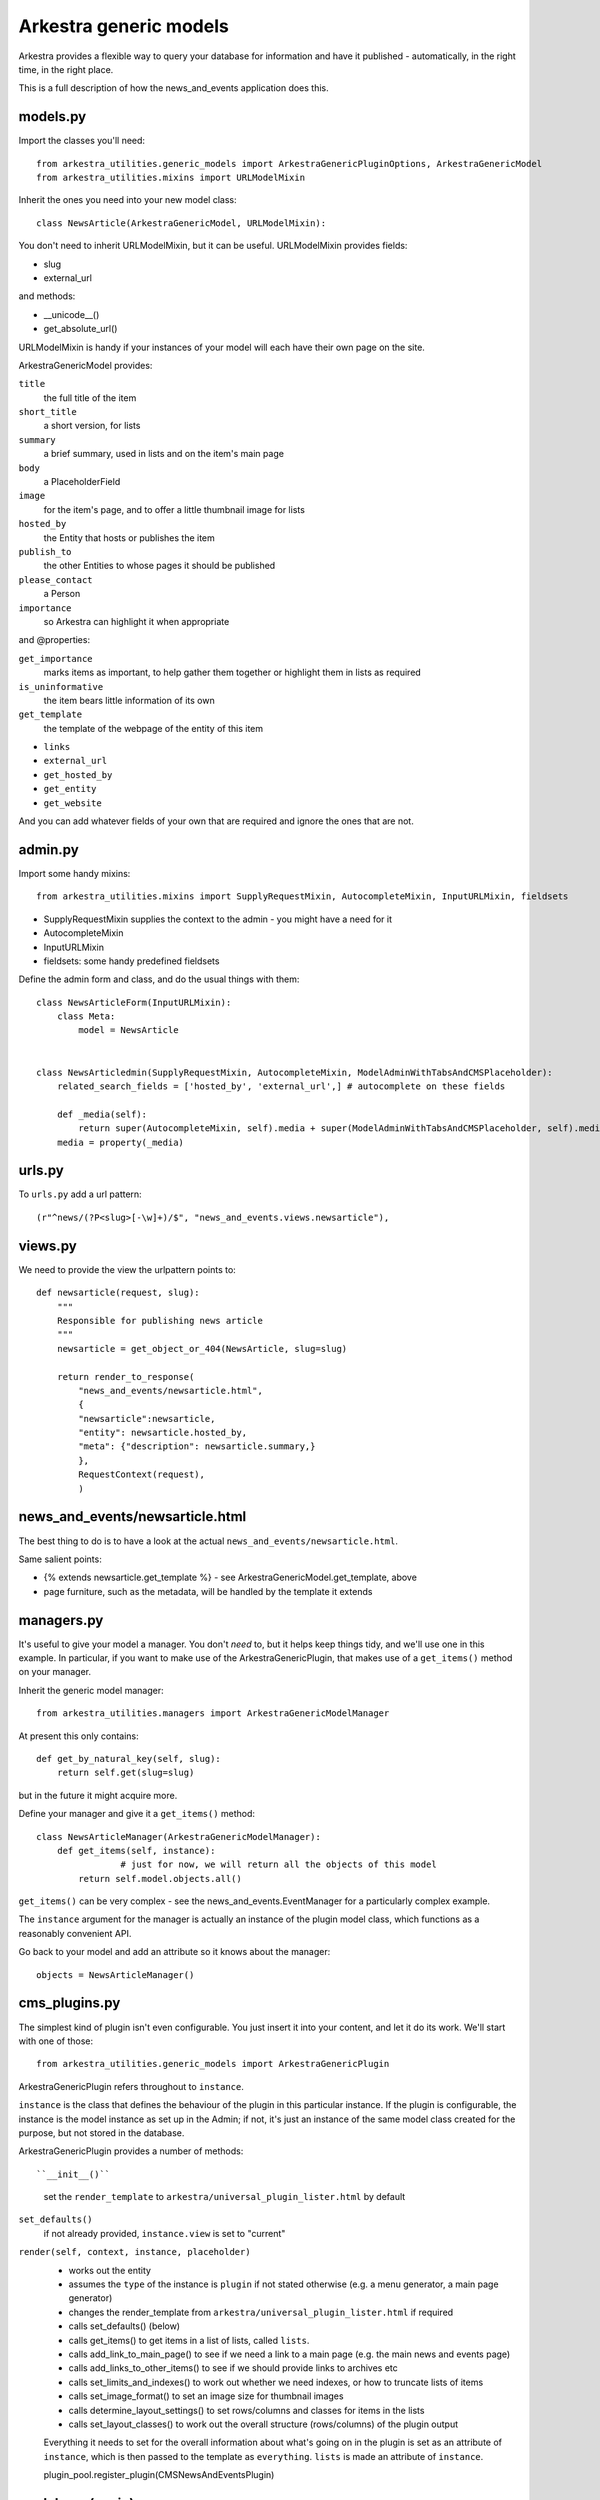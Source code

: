 #######################
Arkestra generic models
#######################

Arkestra provides a flexible way to query your database for information and have it published - automatically, in the right time, in the right place.

This is a full description of how the news_and_events application does this.

*********
models.py
*********

Import the classes you'll need::

	from arkestra_utilities.generic_models import ArkestraGenericPluginOptions, ArkestraGenericModel
	from arkestra_utilities.mixins import URLModelMixin

Inherit the ones you need into your new model class::

	class NewsArticle(ArkestraGenericModel, URLModelMixin):

You don't need to inherit URLModelMixin, but it can be useful. URLModelMixin provides fields:

* slug
* external_url
                                                                                            
and methods:

* __unicode__() 
* get_absolute_url() 

URLModelMixin is handy if your instances of your model will each have their own page on the site. 

ArkestraGenericModel provides:

``title``
    the full title of the item

``short_title``
    a short version, for lists

``summary``
    a brief summary, used in lists and on the item's main page

``body``
    a PlaceholderField    

``image``
    for the item's page, and to offer a little thumbnail image for lists

``hosted_by``
    the Entity that hosts or publishes the item

``publish_to``
    the other Entities to whose pages it should be published

``please_contact``
    a Person

``importance``
    so Arkestra can highlight it when appropriate

and @properties:


``get_importance``
    marks items as important, to help gather them together or highlight them in lists as required

``is_uninformative``
    the item bears little information of its own

``get_template``
    the template of the webpage of the entity of this item

* ``links``
* ``external_url``
* ``get_hosted_by``
* ``get_entity``
* ``get_website``
    
And you can add whatever fields of your own that are required and ignore the ones that are not.
    
          
********                                                            
admin.py
********

Import some handy mixins::

	from arkestra_utilities.mixins import SupplyRequestMixin, AutocompleteMixin, InputURLMixin, fieldsets
      
* SupplyRequestMixin supplies the context to the admin - you might have a need for it
* AutocompleteMixin
* InputURLMixin
* fieldsets: some handy predefined fieldsets

Define the admin form and class, and do the usual things with them::

	class NewsArticleForm(InputURLMixin):
	    class Meta:
	        model = NewsArticle


	class NewsArticledmin(SupplyRequestMixin, AutocompleteMixin, ModelAdminWithTabsAndCMSPlaceholder):
	    related_search_fields = ['hosted_by', 'external_url',] # autocomplete on these fields

	    def _media(self):
	        return super(AutocompleteMixin, self).media + super(ModelAdminWithTabsAndCMSPlaceholder, self).media
	    media = property(_media)


*******
urls.py
*******

To ``urls.py`` add a url pattern::

    (r"^news/(?P<slug>[-\w]+)/$", "news_and_events.views.newsarticle"),


********
views.py
********
                                                    
We need to provide the view the urlpattern points to::


	def newsarticle(request, slug):
	    """
	    Responsible for publishing news article
	    """
	    newsarticle = get_object_or_404(NewsArticle, slug=slug)
    
	    return render_to_response(
	        "news_and_events/newsarticle.html",
	        {
	        "newsarticle":newsarticle,
	        "entity": newsarticle.hosted_by,
	        "meta": {"description": newsarticle.summary,}
	        },
	        RequestContext(request),
	        )
                                        

********************************
news_and_events/newsarticle.html
********************************

The best thing to do is to have a look at the actual ``news_and_events/newsarticle.html``.

Same salient points: 

* {% extends newsarticle.get_template %} - see ArkestraGenericModel.get_template, above
* page furniture, such as the metadata, will be handled by the template it extends 


***********
managers.py
***********

It's useful to give your model a manager. You don't *need* to, but it helps keep things tidy, and we'll use one in this example. In particular, if you want to make use of the ArkestraGenericPlugin, that makes use of a ``get_items()`` method on your manager.

Inherit the generic model manager::

	from arkestra_utilities.managers import ArkestraGenericModelManager

At present this only contains::

	    def get_by_natural_key(self, slug):
	        return self.get(slug=slug)

but in the future it might acquire more.

Define your manager and give it a ``get_items()`` method::

	class NewsArticleManager(ArkestraGenericModelManager):
	    def get_items(self, instance):
			# just for now, we will return all the objects of this model
	        return self.model.objects.all()

``get_items()`` can be very complex - see the news_and_events.EventManager for a particularly complex example.

The ``instance`` argument for the manager is actually an instance of the plugin model class, which functions as a reasonably convenient API.

Go back to your model and add an attribute so it knows about the manager::

    objects = NewsArticleManager()


**************
cms_plugins.py
**************

The simplest kind of plugin isn't even configurable. You just insert it into your content, and let it do its work. We'll start with one of those::

    from arkestra_utilities.generic_models import ArkestraGenericPlugin

ArkestraGenericPlugin refers throughout to ``instance``. 

``instance`` is the class that defines the behaviour of the plugin in this particular instance. If the plugin is configurable, the instance is the model instance as set up in the Admin; if not, it's just an instance of the same model class created for the purpose, but not stored in the database.

ArkestraGenericPlugin provides a number of methods::

``__init__()``
    set the ``render_template`` to ``arkestra/universal_plugin_lister.html`` by default

``set_defaults()``
    if not already provided, ``instance.view`` is set to "current"    

``render(self, context, instance, placeholder)``
    * works out the entity
    * assumes the ``type`` of the instance is ``plugin`` if not stated otherwise (e.g. a menu generator, a main page generator)
    * changes the render_template from ``arkestra/universal_plugin_lister.html`` if required
    * calls set_defaults() (below)
    * calls get_items() to get items in a list of lists, called ``lists``.
    * calls add_link_to_main_page() to see if we need a link to a main page (e.g. the main news and events page)
    * calls add_links_to_other_items() to see if we should provide links to archives etc
    * calls set_limits_and_indexes() to work out whether we need indexes, or how to truncate lists of items
    * calls set_image_format() to set an image size for thumbnail images
    * calls determine_layout_settings() to set rows/columns and classes for items in the lists
    * calls set_layout_classes() to work out the overall structure (rows/columns) of the plugin output
    Everything it needs to set for the overall information about what's going on in the plugin is set as an attribute of ``instance``, which is then passed to the template as ``everything``. ``lists`` is made an attribute of ``instance``.
    


    plugin_pool.register_plugin(CMSNewsAndEventsPlugin)


*******************
models.py (again)
*******************

Now let's create a plugin that we can use to list a number of the items in the model we have created.

We have already imported arkestra_utilities.ArkestraGenericPluginOptions. This provides::

* entity: the entity whose items we'll publish (can usually be left blank; Arkestra will work out what to do)
* layout: if there are multiple lists (e.g. news and events), will they be stacked or side-by-side?
* format: title only? details? image?
* heading_level: above the list there'll be a heading
* order_by: date alone, or rank by importance too?
* list format: horizontal or vertical
* group dates: group lists into sublists (of months, usually)
* limit_to: how many items - leave blank for no limit

::

	class NewsAndEventsPlugin(CMSPlugin, ArkestraGenericPluginOptions):

Note that this plugin can handle both news and events.

And let's add::

    display = models.CharField("Show", max_length=25,choices = DISPLAY, default = "news events")
    show_previous_events = models.BooleanField()
    news_heading_text = models.CharField(max_length=25, default="News")
    events_heading_text = models.CharField(max_length=25, default="Events")









class NewsAndEventsPlugin(CMSPlugin, ArkestraGenericPluginOptions):

This is in effect the model for the plugin, and will inherit:


form and admin
==============

from arkestra_utilities.generic_models import ArkestraGenericPlugin, ArkestraGenericPluginForm
from arkestra_utilities.mixins import AutocompleteMixin
 
class PublicationsPluginForm(ArkestraGenericPluginForm, forms.ModelForm):
    pass


class CMSPublicationsPlugin(UniversalPlugin, AutocompleteMixin, CMSPluginBase):
    model = PublicationsPlugin
    name = _("Publications")
    form = PublicationsPluginForm
    auto_page_attribute = "auto_publications_page"
    auto_page_slug = "publications"
    auto_page_menu_title = "publications_page_menu_title"
    # fieldsets = (
    #     (None, {
    #     'fields': (('display', 'layout', 'list_format',),  ( 'format', 'order_by', 'group_dates',), 'limit_to')
    # }),
    #     ('Advanced options', {
    #     'classes': ('collapse',),
    #     'fields': ('entity', 'heading_level', ('news_heading_text', 'events_heading_text'), ('show_previous_events', ),)
    # }),
    # )

    # autocomplete fields
    related_search_fields = ['entity',]

    def get_items(self, instance):
        self.lists = []

        this_list = {"model": Publication,}
        this_list["items"] = Pub.objects.get_items(instance)
        this_list["links_to_other_items"] = self.news_style_other_links
        this_list["heading_text"] = instance.news_heading_text
        this_list["item_template"] = "arkestra/universal_plugin_list_item.html"
        # the following should *also* check this_list["links_to_other_items"] - 
        # but then get_items() will need to call self.add_links_to_other_items() itself
        # this will then mean that news and events pages show two columns if one has links to other items
        if this_list["items"]: 
            self.lists.append(this_list)


    def icon_src(self, instance):
        return "/static/plugin_icons/publications_plugin.png"




****
Menu
****

Every Entity in the system that has Recordings should have a menu item where they're listed.

For now we will just hardcode a little routine into our menu, contacts_and_people.menu, at the comment "# insert nodes for this Entity":

self.create_new_node(
    title = "Recordings",
    url = node.entity.get_related_info_page_url("recordings"), # i.e. /url_of_entity/recordings
    parent = node, 
    ) 				

We'll make this more sophisticated later.

***
URL
***

We need a URL pattern to match that, so you'll need:

    # named entities' recordings
    (r"^recordings/(?P<slug>[-\w]+)/$", "recordings.views.recordings"),

    # base entity's vacancies and studentships
    (r'^recordings/$', "recordings.views.recordings"),    

*****
Views
*****

Your URL is looking for a view:

  


class MyPluginPublisher(ArkestraGenericPlugin, AutocompleteMixin, CMSPluginBase):

This is in effect the admin for the plugin. Its render() method is what publishes the output. It will inherit:

    How to use and abuse this plugin:
    
    first create an instance of the plugin model:
    
        instance = NewsAndEventsPlugin()
    
    set the attributes as required:
    
        instance.display = "events"
        instance.type = "for_place"
        instance.place = self
        instance.view = "current"
        instance.format = "details image"
        
    render it to get back the items you want in instance.lists, if you have the context:
    
        CMSNewsAndEventsPlugin().render(context, instance, None)

    alternatively (this is used in the menus, for example):
    
        plugin = CMSNewsAndEventsPlugin()   
        plugin.get_items(instance)
        plugin.add_links_to_other_items(instance)    
        ... and any operations tests as required
        
    and the NewsAndEventsPlugin() needs to have the lists attribute of CMSNewsAndEventsPlugin()
